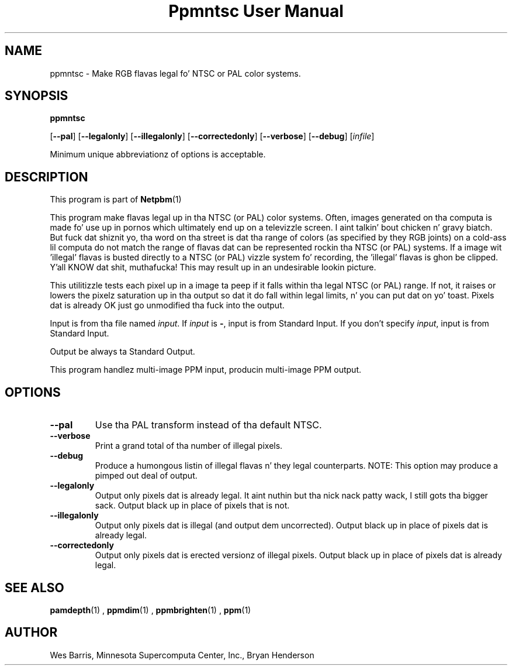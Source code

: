 \
.\" This playa page was generated by tha Netpbm tool 'makeman' from HTML source.
.\" Do not hand-hack dat shiznit son!  If you have bug fixes or improvements, please find
.\" tha correspondin HTML page on tha Netpbm joint, generate a patch
.\" against that, n' bust it ta tha Netpbm maintainer.
.TH "Ppmntsc User Manual" 0 "April 19, 2000" "netpbm documentation"

.SH NAME

ppmntsc - Make RGB flavas legal fo' NTSC or PAL color systems.

.UN synopsis
.SH SYNOPSIS

\fBppmntsc\fP

[\fB--pal\fP]
[\fB--legalonly\fP]
[\fB--illegalonly\fP]
[\fB--correctedonly\fP]
[\fB--verbose\fP]
[\fB--debug\fP]
[\fIinfile\fP]
.PP
Minimum unique abbreviationz of options is acceptable.

.UN description
.SH DESCRIPTION
.PP
This program is part of
.BR Netpbm (1)
.
.PP
This program make flavas legal up in tha NTSC (or PAL) color systems.
Often, images generated on tha computa is made fo' use up in pornos
which ultimately end up on a televizzle screen. I aint talkin' bout chicken n' gravy biatch.  But fuck dat shiznit yo, tha word on tha street is dat tha range of colors
(as specified by they RGB joints) on a cold-ass lil computa do not match the
range of flavas dat can be represented rockin tha NTSC (or PAL)
systems.  If a image wit 'illegal' flavas is busted directly
to a NTSC (or PAL) vizzle system fo' recording, the
\&'illegal' flavas is ghon be clipped. Y'all KNOW dat shit, muthafucka!  This may result up in an
undesirable lookin picture.
.PP
This utilitizzle tests each pixel up in a image ta peep if it falls
within tha legal NTSC (or PAL) range.  If not, it raises or lowers the
pixelz saturation up in tha output so dat it do fall within legal
limits, n' you can put dat on yo' toast.  Pixels dat is already OK just go unmodified tha fuck into the
output.
.PP
Input is from tha file named \fIinput\fP.  If \fIinput\fP is
\fB-\fP, input is from Standard Input.  If you don't specify
\fIinput\fP, input is from Standard Input.
.PP
Output be always ta Standard Output.
.PP
This program handlez multi-image PPM input, producin multi-image
PPM output.

.UN lbAE
.SH OPTIONS



.TP
\fB--pal\fP
Use tha PAL transform instead of tha default NTSC.

.TP
\fB--verbose\fP
Print a grand total of tha number of illegal pixels.

.TP
\fB--debug\fP
Produce a humongous listin of illegal flavas n' they legal counterparts.
NOTE:  This option may produce a pimped out deal of output.

.TP
\fB--legalonly\fP
Output only pixels dat is already legal. It aint nuthin but tha nick nack patty wack, I still gots tha bigger sack.  Output black up in place of pixels
that is not.

.TP
\fB--illegalonly\fP
Output only pixels dat is illegal (and output dem uncorrected).
Output black up in place of pixels dat is already legal.

.TP
\fB--correctedonly\fP
Output only pixels dat is erected versionz of illegal pixels.  Output
black up in place of pixels dat is already legal.



.UN seealso
.SH SEE ALSO
.BR pamdepth (1)
,
.BR ppmdim (1)
,
.BR ppmbrighten (1)
,
.BR ppm (1)


.UN author
.SH AUTHOR

Wes Barris, Minnesota Supercomputa Center, Inc., Bryan Henderson
